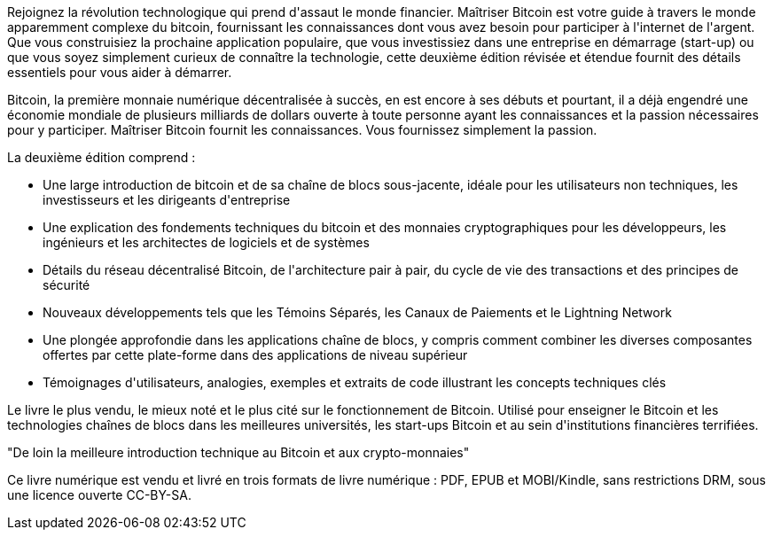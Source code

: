 Rejoignez la révolution technologique qui prend d&#39;assaut le monde financier. Maîtriser Bitcoin est votre guide à travers le monde apparemment complexe du bitcoin, fournissant les connaissances dont vous avez besoin pour participer à l&#39;internet de l&#39;argent. Que vous construisiez la prochaine application populaire, que vous investissiez dans une entreprise en démarrage (start-up) ou que vous soyez simplement curieux de connaître la technologie, cette deuxième édition révisée et étendue fournit des détails essentiels pour vous aider à démarrer.

Bitcoin, la première monnaie numérique décentralisée à succès, en est encore à ses débuts et pourtant, il a déjà engendré une économie mondiale de plusieurs milliards de dollars ouverte à toute personne ayant les connaissances et la passion nécessaires pour y participer. Maîtriser Bitcoin fournit les connaissances. Vous fournissez simplement la passion.

La deuxième édition comprend :

* Une large introduction de bitcoin et de sa chaîne de blocs sous-jacente, idéale pour les utilisateurs non techniques, les investisseurs et les dirigeants d&#39;entreprise
* Une explication des fondements techniques du bitcoin et des monnaies cryptographiques pour les développeurs, les ingénieurs et les architectes de logiciels et de systèmes
* Détails du réseau décentralisé Bitcoin, de l&#39;architecture pair à pair, du cycle de vie des transactions et des principes de sécurité
* Nouveaux développements tels que les Témoins Séparés, les Canaux de  Paiements et le Lightning Network
* Une plongée approfondie dans les applications chaîne de blocs, y compris comment combiner les diverses composantes offertes par cette plate-forme dans des applications de niveau supérieur
* Témoignages d&#39;utilisateurs, analogies, exemples et extraits de code illustrant les concepts techniques clés

====
Le livre le plus vendu, le mieux noté et le plus cité sur le fonctionnement de Bitcoin. Utilisé pour enseigner le Bitcoin et les technologies chaînes de blocs dans les meilleures universités, les start-ups Bitcoin et au sein d&#39;institutions financières terrifiées.

"De loin la meilleure introduction technique au Bitcoin et aux crypto-monnaies"
====

Ce livre numérique est vendu et livré en trois formats de livre numérique : PDF, EPUB et MOBI/Kindle, sans restrictions DRM, sous une licence ouverte CC-BY-SA.